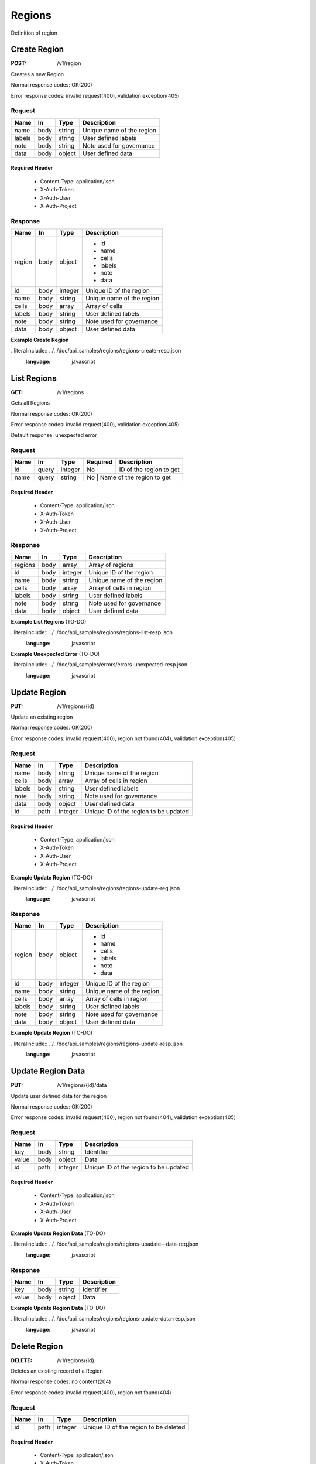 .. _regions:

=======
Regions
=======

Definition of region

Create Region
=============

:POST: /v1/region

Creates a new Region

Normal response codes: OK(200)

Error response codes: invalid request(400), validation exception(405)

Request
-------

+-------+------+---------+--------------------------+
| Name  | In   | Type    | Description              |
+=======+======+=========+==========================+
| name  | body | string  | Unique name of the region|
+-------+------+---------+--------------------------+
| labels| body | string  | User defined labels      |
+-------+------+---------+--------------------------+
| note  | body | string  | Note used for governance |
+-------+------+---------+--------------------------+
| data  | body | object  | User defined data        |
+-------+------+---------+--------------------------+

Required Header
^^^^^^^^^^^^^^^

    - Content-Type: application/json
    - X-Auth-Token
    - X-Auth-User
    - X-Auth-Project

.. todo:: **Example Create Region**

 ..literalinclude:: ./api_samples/regions/regions-create-req.json
    :language: javascript

Response
--------

+-----------+------+---------+--------------------------+
| Name      | In   | Type    | Description              |
+===========+======+=========+==========================+
| region    | body | object  | - id                     |
|           |      |         | - name                   |
|           |      |         | - cells                  |
|           |      |         | - labels                 |
|           |      |         | - note                   |
|           |      |         | - data                   |
+-----------+------+---------+--------------------------+
| id        | body | integer | Unique ID of the region  |
+-----------+------+---------+--------------------------+
| name      | body | string  | Unique name of the region|
+-----------+------+---------+--------------------------+
| cells     | body | array   | Array of cells           |
+-----------+------+---------+--------------------------+
| labels    | body | string  | User defined labels      |
+-----------+------+---------+--------------------------+
| note      | body | string  | Note used for governance |
+-----------+------+---------+--------------------------+
| data      | body | object  | User defined data        |
+-----------+------+---------+--------------------------+

**Example Create Region**

..literalinclude:: ../../doc/api_samples/regions/regions-create-resp.json
   :language: javascript

List Regions
============

:GET: /v1/regions

Gets all Regions

Normal response codes: OK(200)

Error response codes: invalid request(400), validation exception(405)

Default response: unexpected error

Request
-------

+-----+------+---------+---------+--------------------------+
| Name| In   | Type    | Required| Description              |
+=====+======+=========+=========+==========================+
| id  | query| integer | No      | ID of the region to get  |
+-----+------+---------+---------+--------------------------+
| name| query| string  | No      | Name of the region to get|
+-----+------+---------+------------------------------------+

Required Header
^^^^^^^^^^^^^^^

    - Content-Type: application/json
    - X-Auth-Token
    - X-Auth-User
    - X-Auth-Project

Response
--------

+-----------+------+---------+--------------------------+
| Name      | In   | Type    | Description              |
+===========+======+=========+==========================+
| regions   | body | array   | Array of regions         |
+-----------+------+---------+--------------------------+
| id        | body | integer | Unique ID of the region  |
+-----------+------+---------+--------------------------+
| name      | body | string  | Unique name of the region|
+-----------+------+---------+--------------------------+
| cells     | body | array   | Array of cells in region |
+-----------+------+---------+--------------------------+
| labels    | body | string  | User defined labels      |
+-----------+------+---------+--------------------------+
| note      | body | string  | Note used for governance |
+-----------+------+---------+--------------------------+
| data      | body | object  | User defined data        |
+-----------+------+---------+--------------------------+

**Example List Regions** (TO-DO)

..literalinclude:: ../../doc/api_samples/regions/regions-list-resp.json
   :language: javascript

**Example Unexpected Error** (TO-DO)

..literalinclude:: ../../doc/api_samples/errors/errors-unexpected-resp.json
   :language: javascript

Update Region
=============

:PUT: /v1/regions/{id}

Update an existing region

Normal response codes: OK(200)

Error response codes: invalid request(400), region not found(404), validation exception(405)

Request
-------

+-----------+------+---------+--------------------------------------+
| Name      | In   | Type    | Description                          |
+===========+======+=========+======================================+
| name      | body | string  | Unique name of the region            |
+-----------+------+---------+--------------------------------------+
| cells     | body | array   | Array of cells in region             |
+-----------+------+---------+--------------------------------------+
| labels    | body | string  | User defined labels                  |
+-----------+------+---------+--------------------------------------+
| note      | body | string  | Note used for governance             |
+-----------+------+---------+--------------------------------------+
| data      | body | object  | User defined data                    |
+-----------+------+---------+--------------------------------------+
| id        | path | integer | Unique ID of the region to be updated|
+-----------+------+---------+--------------------------------------+

Required Header
^^^^^^^^^^^^^^^

    - Content-Type: application/json
    - X-Auth-Token
    - X-Auth-User
    - X-Auth-Project

**Example Update Region** (TO-DO)

..literalinclude:: ../../doc/api_samples/regions/regions-update-req.json
   :language: javascript

Response
--------

+-----------+------+---------+--------------------------+
| Name      | In   | Type    | Description              |
+===========+======+=========+==========================+
| region    | body | object  | - id                     |
|           |      |         | - name                   |
|           |      |         | - cells                  |
|           |      |         | - labels                 |
|           |      |         | - note                   |
|           |      |         | - data                   |
+-----------+------+---------+--------------------------+
| id        | body | integer | Unique ID of the region  |
+-----------+------+---------+--------------------------+
| name      | body | string  | Unique name of the region|
+-----------+------+---------+--------------------------+
| cells     | body | array   | Array of cells in region |
+-----------+------+---------+--------------------------+
| labels    | body | string  | User defined labels      |
+-----------+------+---------+--------------------------+
| note      | body | string  | Note used for governance |
+-----------+------+---------+--------------------------+
| data      | body | object  | User defined data        |
+-----------+------+---------+--------------------------+

**Example Update Region**  (TO-DO)

..literalinclude:: ../../doc/api_samples/regions/regions-update-resp.json
   :language: javascript

Update Region Data
==================

:PUT: /v1/regions/{id}/data

Update user defined data for the region	

Normal response codes: OK(200)

Error response codes: invalid request(400), region not found(404), validation exception(405)

Request
-------

+----------+------+---------+--------------------------------------+
| Name     | In   | Type    | Description                          |
+==========+======+=========+======================================+
| key      | body | string  | Identifier                           |
+----------+------+---------+--------------------------------------+
| value    | body | object  | Data                                 |
+----------+------+---------+--------------------------------------+
| id       | path | integer | Unique ID of the region to be updated|
+----------+------+---------+--------------------------------------+

Required Header
^^^^^^^^^^^^^^^

    - Content-Type: application/json
    - X-Auth-Token
    - X-Auth-User
    - X-Auth-Project

**Example Update Region Data** (TO-DO)

..literalinclude:: ../../doc/api_samples/regions/regions-upadate—data-req.json
   :language: javascript

Response
--------

+--------+------+---------+-------------------------+
| Name   | In   | Type    | Description             |
+========+======+=========+=========================+
| key    | body | string  | Identifier              |
+--------+------+---------+-------------------------+
| value  | body | object  | Data                    |
+--------+------+---------+-------------------------+


**Example Update Region Data** (TO-DO)

..literalinclude:: ../../doc/api_samples/regions/regions-update-data-resp.json
   :language: javascript

Delete Region
=============

:DELETE: /v1/regions/{id}

Deletes an existing record of a Region

Normal response codes: no content(204)

Error response codes: invalid request(400), region not found(404)

Request
-------

+------+------+---------+--------------------------------------+
| Name | In   | Type    | Description                          |
+======+======+=========+======================================+
| id   | path | integer | Unique ID of the region to be deleted|
+------+------+---------+--------------------------------------+

Required Header
^^^^^^^^^^^^^^^

    - Content-Type: applicaton/json
    - X-Auth-Token
    - X-Auth-User
    - X-Auth-Project

Response
--------

No body content is returned on a successful DELETE

Delete Region Data
==================

:DELETE: /v1/regions/{id}/data

Delete existing key/value data for the region

Normal response codes: no content(204)

Error response codes: invalid request(400), region not found(404) validation exception(405)

Request
-------

+------+------+---------+--------------------------------------+
| Name | In   | Type    | Description                          |
+======+======+=========+======================================+
| id   | path | integer | Unique ID of the region to be deleted|
+------+------+---------+--------------------------------------+

Required Header
^^^^^^^^^^^^^^^

    - Content-Type: application/json
    - X-Auth-Token
    - X-Auth-User
    - X-Auth-Project

Response
--------

No body content is returned on a successful DELETE
